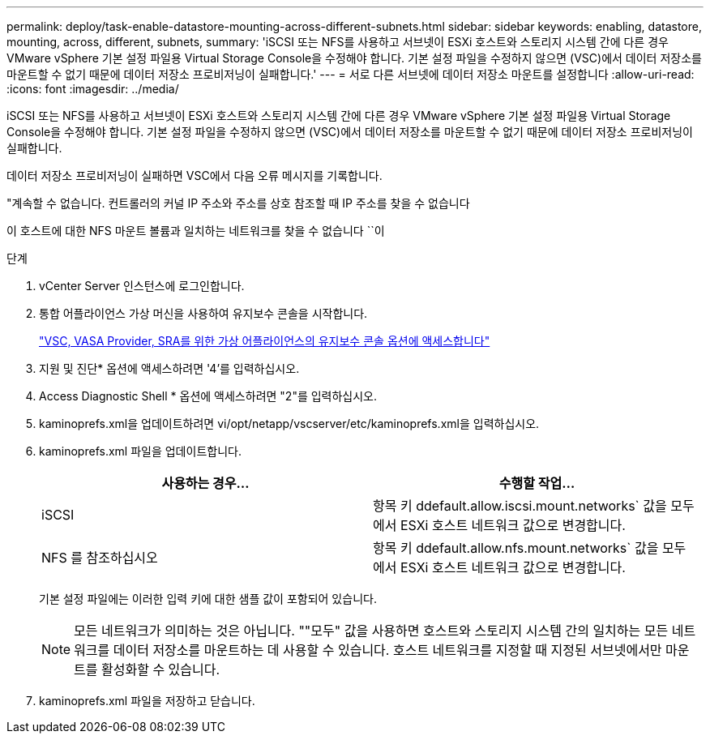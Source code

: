 ---
permalink: deploy/task-enable-datastore-mounting-across-different-subnets.html 
sidebar: sidebar 
keywords: enabling, datastore, mounting, across, different, subnets, 
summary: 'iSCSI 또는 NFS를 사용하고 서브넷이 ESXi 호스트와 스토리지 시스템 간에 다른 경우 VMware vSphere 기본 설정 파일용 Virtual Storage Console을 수정해야 합니다. 기본 설정 파일을 수정하지 않으면 (VSC)에서 데이터 저장소를 마운트할 수 없기 때문에 데이터 저장소 프로비저닝이 실패합니다.' 
---
= 서로 다른 서브넷에 데이터 저장소 마운트를 설정합니다
:allow-uri-read: 
:icons: font
:imagesdir: ../media/


[role="lead"]
iSCSI 또는 NFS를 사용하고 서브넷이 ESXi 호스트와 스토리지 시스템 간에 다른 경우 VMware vSphere 기본 설정 파일용 Virtual Storage Console을 수정해야 합니다. 기본 설정 파일을 수정하지 않으면 (VSC)에서 데이터 저장소를 마운트할 수 없기 때문에 데이터 저장소 프로비저닝이 실패합니다.

데이터 저장소 프로비저닝이 실패하면 VSC에서 다음 오류 메시지를 기록합니다.

"계속할 수 없습니다. 컨트롤러의 커널 IP 주소와 주소를 상호 참조할 때 IP 주소를 찾을 수 없습니다

이 호스트에 대한 NFS 마운트 볼륨과 일치하는 네트워크를 찾을 수 없습니다 ``이

.단계
. vCenter Server 인스턴스에 로그인합니다.
. 통합 어플라이언스 가상 머신을 사용하여 유지보수 콘솔을 시작합니다.
+
link:task-access-virtual-appliance-maiintenance-console-options.html["VSC, VASA Provider, SRA를 위한 가상 어플라이언스의 유지보수 콘솔 옵션에 액세스합니다"]

. 지원 및 진단* 옵션에 액세스하려면 '4'를 입력하십시오.
. Access Diagnostic Shell * 옵션에 액세스하려면 "2"를 입력하십시오.
. kaminoprefs.xml을 업데이트하려면 vi/opt/netapp/vscserver/etc/kaminoprefs.xml을 입력하십시오.
. kaminoprefs.xml 파일을 업데이트합니다.
+
[cols="1a,1a"]
|===
| 사용하는 경우... | 수행할 작업... 


 a| 
iSCSI
 a| 
항목 키 ddefault.allow.iscsi.mount.networks` 값을 모두 에서 ESXi 호스트 네트워크 값으로 변경합니다.



 a| 
NFS 를 참조하십시오
 a| 
항목 키 ddefault.allow.nfs.mount.networks` 값을 모두 에서 ESXi 호스트 네트워크 값으로 변경합니다.

|===
+
기본 설정 파일에는 이러한 입력 키에 대한 샘플 값이 포함되어 있습니다.

+
[NOTE]
====
모든 네트워크가 의미하는 것은 아닙니다. ""모두" 값을 사용하면 호스트와 스토리지 시스템 간의 일치하는 모든 네트워크를 데이터 저장소를 마운트하는 데 사용할 수 있습니다. 호스트 네트워크를 지정할 때 지정된 서브넷에서만 마운트를 활성화할 수 있습니다.

====
. kaminoprefs.xml 파일을 저장하고 닫습니다.

